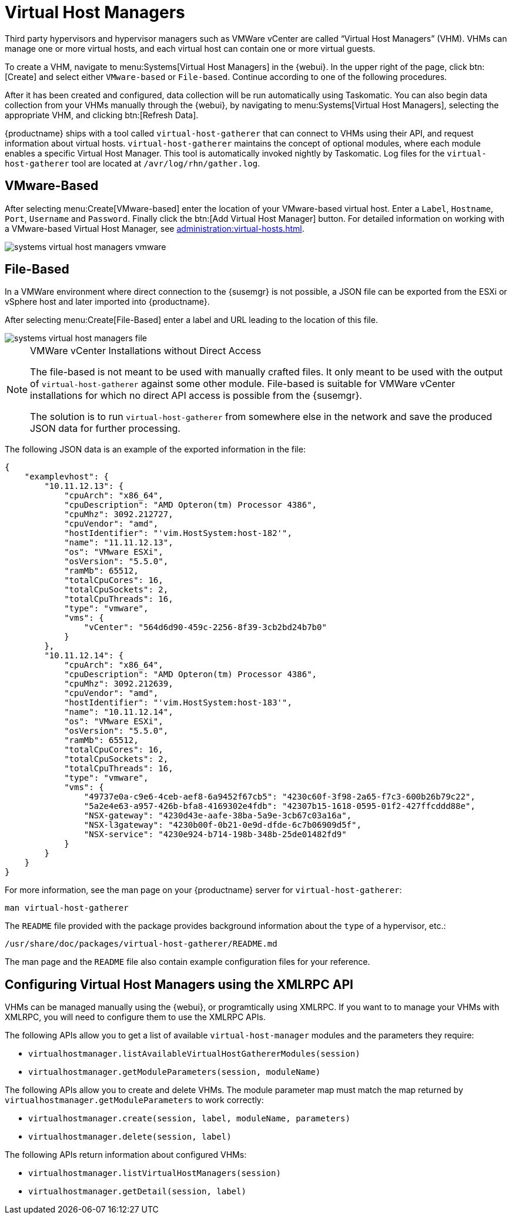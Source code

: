 [[ref.webui.systems.virt-host-managers]]
= Virtual Host Managers

Third party hypervisors and hypervisor managers such as VMWare vCenter are called "`Virtual Host Managers`" (VHM).
VHMs can manage one or more virtual hosts, and each virtual host can contain one or more virtual guests.

To create a VHM, navigate to menu:Systems[Virtual Host Managers] in the {webui}.
In the upper right of the page, click btn:[Create] and select either [guimenu]``VMware-based`` or [guimenu]``File-based``.
Continue according to one of the following procedures.

After it has been created and configured, data collection will be run automatically using Taskomatic.
You can also begin data collection from your VHMs manually through the {webui}, by navigating to menu:Systems[Virtual Host Managers], selecting the appropriate VHM, and clicking btn:[Refresh Data].

{productname} ships with a tool called [command]``virtual-host-gatherer`` that can connect to VHMs using their API, and request information about virtual hosts.
[command]``virtual-host-gatherer`` maintains the concept of optional modules, where each module enables a specific Virtual Host Manager.
This tool is automatically invoked nightly by Taskomatic.
Log files for the [command]``virtual-host-gatherer`` tool are located at [path]``/avr/log/rhn/gather.log``.



[[ref.webui.systems.virt-host-managers.vmware]]
== VMware-Based


After selecting menu:Create[VMware-based] enter the location of your VMware-based virtual host.
Enter a [guimenu]``Label``, [guimenu]``Hostname``, [guimenu]``Port``, [guimenu]``Username`` and [guimenu]``Password``.
Finally click the btn:[Add Virtual Host Manager] button.
For detailed information on working with a VMware-based Virtual Host Manager, see xref:administration:virtual-hosts.adoc[].


image::systems_virtual_host_managers_vmware.png[scaledwidth=80%]



[[ref.webui.systems.virt-host-managers.file]]
== File-Based

In a VMWare environment where direct connection to the {susemgr} is not possible, a JSON file can be exported from the ESXi or vSphere host and later imported into {productname}.

After selecting menu:Create[File-Based] enter a label and URL leading to the location of this file.


image::systems_virtual_host_managers_file.png[scaledwidth=80%]


.VMWare vCenter Installations without Direct Access
[NOTE]
====
The file-based is not meant to be used with manually crafted files.
It only meant to be used with the output of [command]``virtual-host-gatherer`` against some other module.
File-based is suitable for VMWare vCenter installations for which no direct API access is possible from the {susemgr}.

The solution is to run [command]``virtual-host-gatherer`` from somewhere else in the network and save the produced JSON data for further processing.
====


The following JSON data is an example of the exported information in the file:

----
{
    "examplevhost": {
        "10.11.12.13": {
            "cpuArch": "x86_64",
            "cpuDescription": "AMD Opteron(tm) Processor 4386",
            "cpuMhz": 3092.212727,
            "cpuVendor": "amd",
            "hostIdentifier": "'vim.HostSystem:host-182'",
            "name": "11.11.12.13",
            "os": "VMware ESXi",
            "osVersion": "5.5.0",
            "ramMb": 65512,
            "totalCpuCores": 16,
            "totalCpuSockets": 2,
            "totalCpuThreads": 16,
            "type": "vmware",
            "vms": {
                "vCenter": "564d6d90-459c-2256-8f39-3cb2bd24b7b0"
            }
        },
        "10.11.12.14": {
            "cpuArch": "x86_64",
            "cpuDescription": "AMD Opteron(tm) Processor 4386",
            "cpuMhz": 3092.212639,
            "cpuVendor": "amd",
            "hostIdentifier": "'vim.HostSystem:host-183'",
            "name": "10.11.12.14",
            "os": "VMware ESXi",
            "osVersion": "5.5.0",
            "ramMb": 65512,
            "totalCpuCores": 16,
            "totalCpuSockets": 2,
            "totalCpuThreads": 16,
            "type": "vmware",
            "vms": {
                "49737e0a-c9e6-4ceb-aef8-6a9452f67cb5": "4230c60f-3f98-2a65-f7c3-600b26b79c22",
                "5a2e4e63-a957-426b-bfa8-4169302e4fdb": "42307b15-1618-0595-01f2-427ffcddd88e",
                "NSX-gateway": "4230d43e-aafe-38ba-5a9e-3cb67c03a16a",
                "NSX-l3gateway": "4230b00f-0b21-0e9d-dfde-6c7b06909d5f",
                "NSX-service": "4230e924-b714-198b-348b-25de01482fd9"
            }
        }
    }
}
----

For more information, see the man page on your {productname} server for [command]``virtual-host-gatherer``:

----
man virtual-host-gatherer
----


The `README` file provided with the package provides background information about the `type` of a hypervisor, etc.:

----
/usr/share/doc/packages/virtual-host-gatherer/README.md
----

The man page and the `README` file also contain example configuration files for your reference.



== Configuring Virtual Host Managers using the XMLRPC API

VHMs can be managed manually using the {webui}, or programtically using XMLRPC.
If you want to to manage your VHMs with XMLRPC, you will need to configure them to use the XMLRPC APIs.

The following APIs allow you to get a list of available [command]``virtual-host-manager`` modules and the parameters they require:

* {empty}
+

----
virtualhostmanager.listAvailableVirtualHostGathererModules(session)
----
* {empty}
+

----
virtualhostmanager.getModuleParameters(session, moduleName)
----


The following APIs allow you to create and delete VHMs.
The module parameter map must match the map returned by `virtualhostmanager.getModuleParameters` to work correctly:

* {empty}
+

----
virtualhostmanager.create(session, label, moduleName, parameters)
----
* {empty}
+

----
virtualhostmanager.delete(session, label)
----


The following APIs return information about configured VHMs:

* {empty}
+

----
virtualhostmanager.listVirtualHostManagers(session)
----
* {empty}
+

----
virtualhostmanager.getDetail(session, label)
----
